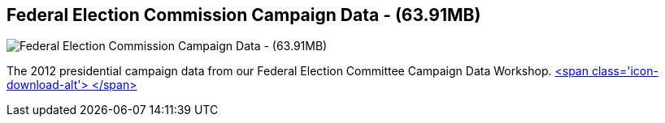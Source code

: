 == Federal Election Commission Campaign Data - (63.91MB)
:type: link
:path: /c/link/fec_2012
:author: akollegger
:url: http://neo4j.com/blog/follow-the-data-fec-campaign-data-challenge/
:github: https://github.com/akollegger/FEC_GRAPH
image::http://2.bp.blogspot.com/-yz4sG2of89Y/UG4TQ5QsgDI/AAAAAAAAAV8/apaI68-NH5U/s1600/ftd-banner.png[Federal Election Commission Campaign Data - (63.91MB),role=img]
:actionText: Follow the Data


[INTRO]
The 2012 presidential campaign data from our Federal Election Committee Campaign Data Workshop. http://example-data.neo4j.org/files/fec_data_presidential_2012.zip[<span class='icon-download-alt'>&nbsp;</span>]